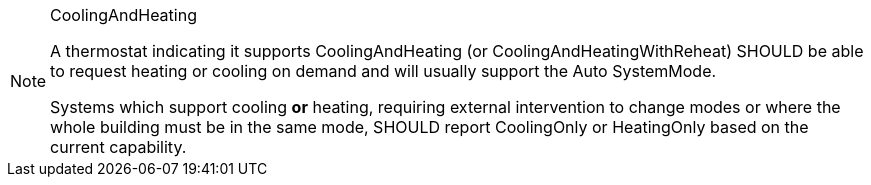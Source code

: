 [NOTE]
.CoolingAndHeating
====
A thermostat indicating it supports CoolingAndHeating (or CoolingAndHeatingWithReheat) SHOULD be able to
request heating or cooling on demand and will usually support the Auto SystemMode.

Systems which support cooling *or* heating, requiring external intervention to change modes or
where the whole building must be in the same mode, SHOULD report CoolingOnly or
HeatingOnly based on the current capability.
====